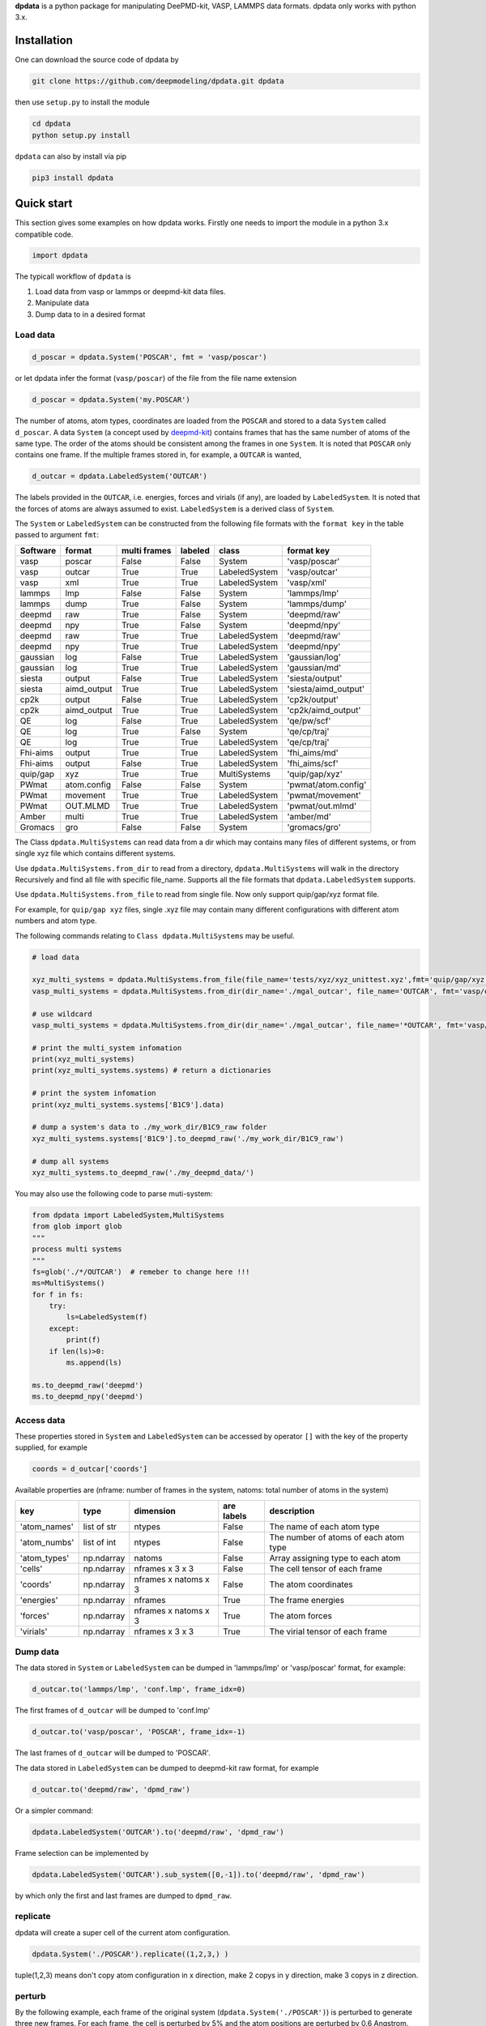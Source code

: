 
**dpdata** is a python package for manipulating DeePMD-kit, VASP, LAMMPS data formats.
dpdata only works with python 3.x.

Installation
============

One can download the source code of dpdata by 

.. code-block:: bash

   git clone https://github.com/deepmodeling/dpdata.git dpdata

then use ``setup.py`` to install the module

.. code-block:: bash

   cd dpdata
   python setup.py install

``dpdata`` can also by install via pip

.. code-block:: bash

   pip3 install dpdata

Quick start
===========

This section gives some examples on how dpdata works. Firstly one needs to import the module in a python 3.x compatible code.

.. code-block:: python

   import dpdata

The typicall workflow of ``dpdata`` is 


#. Load data from vasp or lammps or deepmd-kit data files.
#. Manipulate data 
#. Dump data to in a desired format

Load data
---------

.. code-block:: python

   d_poscar = dpdata.System('POSCAR', fmt = 'vasp/poscar')

or let dpdata infer the format (\ ``vasp/poscar``\ ) of the file from the file name extension

.. code-block:: python

   d_poscar = dpdata.System('my.POSCAR')

The number of atoms, atom types, coordinates are loaded from the ``POSCAR`` and stored to a data ``System`` called ``d_poscar``.
A data ``System`` (a concept used by `deepmd-kit <https://github.com/deepmodeling/deepmd-kit>`_\ ) contains frames that has the same number of atoms of the same type. The order of the atoms should be consistent among the frames in one ``System``. 
It is noted that ``POSCAR`` only contains one frame.
If the multiple frames stored in, for example, a ``OUTCAR`` is wanted, 

.. code-block:: python

   d_outcar = dpdata.LabeledSystem('OUTCAR')

The labels provided in the ``OUTCAR``\ , i.e. energies, forces and virials (if any), are loaded by ``LabeledSystem``. It is noted that the forces of atoms are always assumed to exist. ``LabeledSystem`` is a derived class of ``System``.

The ``System`` or ``LabeledSystem`` can be constructed from the following file formats with the ``format key`` in the table passed to argument ``fmt``\ :

.. list-table::
   :header-rows: 1

   * - Software
     - format
     - multi frames
     - labeled
     - class
     - format key
   * - vasp
     - poscar
     - False
     - False
     - System
     - 'vasp/poscar'
   * - vasp
     - outcar
     - True
     - True
     - LabeledSystem
     - 'vasp/outcar'
   * - vasp
     - xml
     - True
     - True
     - LabeledSystem
     - 'vasp/xml'
   * - lammps
     - lmp
     - False
     - False
     - System
     - 'lammps/lmp'
   * - lammps
     - dump
     - True
     - False
     - System
     - 'lammps/dump'
   * - deepmd
     - raw
     - True
     - False
     - System
     - 'deepmd/raw'
   * - deepmd
     - npy
     - True
     - False
     - System
     - 'deepmd/npy'
   * - deepmd
     - raw
     - True
     - True
     - LabeledSystem
     - 'deepmd/raw'
   * - deepmd
     - npy
     - True
     - True
     - LabeledSystem
     - 'deepmd/npy'
   * - gaussian
     - log
     - False
     - True
     - LabeledSystem
     - 'gaussian/log'
   * - gaussian
     - log
     - True
     - True
     - LabeledSystem
     - 'gaussian/md'
   * - siesta
     - output
     - False
     - True
     - LabeledSystem
     - 'siesta/output'
   * - siesta
     - aimd_output
     - True
     - True
     - LabeledSystem
     - 'siesta/aimd_output'
   * - cp2k
     - output
     - False
     - True
     - LabeledSystem
     - 'cp2k/output'
   * - cp2k
     - aimd_output
     - True
     - True
     - LabeledSystem
     - 'cp2k/aimd_output'
   * - QE
     - log
     - False
     - True
     - LabeledSystem
     - 'qe/pw/scf'
   * - QE
     - log
     - True
     - False
     - System
     - 'qe/cp/traj'
   * - QE
     - log
     - True
     - True
     - LabeledSystem
     - 'qe/cp/traj'
   * - Fhi-aims
     - output
     - True
     - True
     - LabeledSystem
     - 'fhi_aims/md'
   * - Fhi-aims
     - output
     - False
     - True
     - LabeledSystem
     - 'fhi_aims/scf'
   * - quip/gap
     - xyz
     - True
     - True
     - MultiSystems
     - 'quip/gap/xyz'
   * - PWmat
     - atom.config
     - False
     - False
     - System
     - 'pwmat/atom.config'
   * - PWmat
     - movement
     - True
     - True
     - LabeledSystem
     - 'pwmat/movement'
   * - PWmat
     - OUT.MLMD
     - True
     - True
     - LabeledSystem
     - 'pwmat/out.mlmd'
   * - Amber
     - multi
     - True
     - True
     - LabeledSystem
     - 'amber/md'
   * - Gromacs
     - gro
     - False
     - False
     - System
     - 'gromacs/gro'


The Class ``dpdata.MultiSystems``  can read data  from a dir which may contains many files of different systems, or from single xyz file which contains different systems.

Use ``dpdata.MultiSystems.from_dir`` to read from a  directory, ``dpdata.MultiSystems`` will walk in the directory 
Recursively  and  find all file with specific file_name. Supports all the file formats that ``dpdata.LabeledSystem`` supports.

Use  ``dpdata.MultiSystems.from_file`` to read from single file. Now only support quip/gap/xyz  format file.

For example, for ``quip/gap xyz`` files, single .xyz file may contain many different configurations with different atom numbers and atom type.

The following commands relating to ``Class dpdata.MultiSystems`` may be useful.

.. code-block:: python

   # load data

   xyz_multi_systems = dpdata.MultiSystems.from_file(file_name='tests/xyz/xyz_unittest.xyz',fmt='quip/gap/xyz')
   vasp_multi_systems = dpdata.MultiSystems.from_dir(dir_name='./mgal_outcar', file_name='OUTCAR', fmt='vasp/outcar')

   # use wildcard
   vasp_multi_systems = dpdata.MultiSystems.from_dir(dir_name='./mgal_outcar', file_name='*OUTCAR', fmt='vasp/outcar')

   # print the multi_system infomation
   print(xyz_multi_systems)
   print(xyz_multi_systems.systems) # return a dictionaries

   # print the system infomation
   print(xyz_multi_systems.systems['B1C9'].data)

   # dump a system's data to ./my_work_dir/B1C9_raw folder
   xyz_multi_systems.systems['B1C9'].to_deepmd_raw('./my_work_dir/B1C9_raw')

   # dump all systems
   xyz_multi_systems.to_deepmd_raw('./my_deepmd_data/')

You may also use the following code to parse muti-system:

.. code-block::

   from dpdata import LabeledSystem,MultiSystems
   from glob import glob
   """
   process multi systems
   """
   fs=glob('./*/OUTCAR')  # remeber to change here !!!
   ms=MultiSystems()
   for f in fs:
       try:
           ls=LabeledSystem(f)
       except:
           print(f)
       if len(ls)>0:
           ms.append(ls)

   ms.to_deepmd_raw('deepmd')
   ms.to_deepmd_npy('deepmd')

Access data
-----------

These properties stored in ``System`` and ``LabeledSystem`` can be accessed by operator ``[]`` with the key of the property supplied, for example

.. code-block:: python

   coords = d_outcar['coords']

Available properties are (nframe: number of frames in the system, natoms: total number of atoms in the system)

.. list-table::
   :header-rows: 1

   * - key
     - type
     - dimension
     - are labels
     - description 
   * - 'atom_names'
     - list of str
     - ntypes
     - False
     - The name of each atom type
   * - 'atom_numbs'
     - list of int
     - ntypes
     - False
     - The number of atoms of each atom type
   * - 'atom_types'
     - np.ndarray
     - natoms
     - False
     - Array assigning type to each atom
   * - 'cells'
     - np.ndarray
     - nframes x 3 x 3
     - False
     - The cell tensor of each frame
   * - 'coords'
     - np.ndarray
     - nframes x natoms x 3
     - False
     - The atom coordinates
   * - 'energies'
     - np.ndarray
     - nframes
     - True
     - The frame energies
   * - 'forces'
     - np.ndarray
     - nframes x natoms x 3
     - True
     - The atom forces
   * - 'virials'
     - np.ndarray
     - nframes x 3 x 3
     - True
     - The virial tensor of each frame


Dump data
---------

The data stored in ``System`` or ``LabeledSystem`` can be dumped in 'lammps/lmp' or 'vasp/poscar' format, for example:

.. code-block:: python

   d_outcar.to('lammps/lmp', 'conf.lmp', frame_idx=0)

The first frames of ``d_outcar`` will be dumped to 'conf.lmp'

.. code-block:: python

   d_outcar.to('vasp/poscar', 'POSCAR', frame_idx=-1)

The last frames of ``d_outcar`` will be dumped to 'POSCAR'.

The data stored in ``LabeledSystem`` can be dumped to deepmd-kit raw format, for example

.. code-block:: python

   d_outcar.to('deepmd/raw', 'dpmd_raw')

Or a simpler command:

.. code-block:: python

   dpdata.LabeledSystem('OUTCAR').to('deepmd/raw', 'dpmd_raw')

Frame selection can be implemented by

.. code-block:: python

   dpdata.LabeledSystem('OUTCAR').sub_system([0,-1]).to('deepmd/raw', 'dpmd_raw')

by which only the first and last frames are dumped to ``dpmd_raw``.

replicate
---------

dpdata will create a super cell of the current atom configuration.

.. code-block:: python

   dpdata.System('./POSCAR').replicate((1,2,3,) )

tuple(1,2,3) means don't copy atom configuration in x direction, make 2 copys in y direction, make 3 copys in z direction.

perturb
-------

By the following example, each frame of the original system (\ ``dpdata.System('./POSCAR')``\ ) is perturbed to generate three new frames. For each frame, the cell is perturbed by 5% and the atom positions are perturbed by 0.6 Angstrom. ``atom_pert_style`` indicates that the perturbation to the atom positions is subject to normal distribution. Other available options to ``atom_pert_style`` are\ ``uniform`` (uniform in a ball), and ``const`` (uniform on a sphere).

.. code-block:: python

   perturbed_system = dpdata.System('./POSCAR').perturb(pert_num=3, 
       cell_pert_fraction=0.05, 
       atom_pert_distance=0.6, 
       atom_pert_style='normal')
   print(perturbed_system.data)


